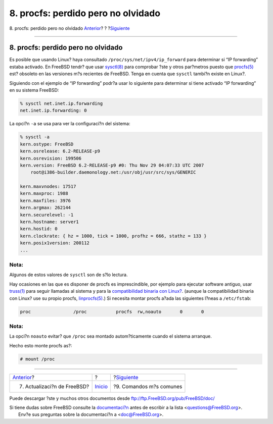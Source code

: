 ===================================
8. procfs: perdido pero no olvidado
===================================

.. raw:: html

   <div class="navheader">

8. procfs: perdido pero no olvidado
`Anterior <updates.html>`__?
?
?\ `Siguiente <commands.html>`__

--------------

.. raw:: html

   </div>

.. raw:: html

   <div class="sect1">

.. raw:: html

   <div class="titlepage" xmlns="">

.. raw:: html

   <div>

.. raw:: html

   <div>

8. procfs: perdido pero no olvidado
-----------------------------------

.. raw:: html

   </div>

.. raw:: html

   </div>

.. raw:: html

   </div>

Es posible que usando Linux? haya consultado
``/proc/sys/net/ipv4/ip_forward`` para determinar si “IP forwarding”
estaba activado. En FreeBSD tendr? que usar
`sysctl(8) <http://www.FreeBSD.org/cgi/man.cgi?query=sysctl&sektion=8>`__
para comprobar ?ste y otros par?metros puesto que
`procfs(5) <http://www.FreeBSD.org/cgi/man.cgi?query=procfs&sektion=5>`__
est? obsoleto en las versiones m?s recientes de FreeBSD. Tenga en cuenta
que ``sysctl`` tambi?n existe en Linux?.

Siguiendo con el ejemplo de “IP forwarding” podr?a usar lo siguiente
para determinar si tiene activado “IP forwarding” en su sistema FreeBSD:

.. code:: screen

    % sysctl net.inet.ip.forwarding
    net.inet.ip.forwarding: 0

La opci?n ``-a`` se usa para ver la configuraci?n del sistema:

.. code:: screen

    % sysctl -a
    kern.ostype: FreeBSD
    kern.osrelease: 6.2-RELEASE-p9
    kern.osrevision: 199506
    kern.version: FreeBSD 6.2-RELEASE-p9 #0: Thu Nov 29 04:07:33 UTC 2007
        root@i386-builder.daemonology.net:/usr/obj/usr/src/sys/GENERIC

    kern.maxvnodes: 17517
    kern.maxproc: 1988
    kern.maxfiles: 3976
    kern.argmax: 262144
    kern.securelevel: -1
    kern.hostname: server1
    kern.hostid: 0
    kern.clockrate: { hz = 1000, tick = 1000, profhz = 666, stathz = 133 }
    kern.posix1version: 200112
    ...

.. raw:: html

   <div class="note" xmlns="">

Nota:
~~~~~

Algunos de estos valores de ``sysctl`` son de s?lo lectura.

.. raw:: html

   </div>

Hay ocasiones en las que es disponer de procfs es imprescindible, por
ejemplo para ejecutar software antiguo, usar
`truss(1) <http://www.FreeBSD.org/cgi/man.cgi?query=truss&sektion=1>`__
para seguir llamadas al sistema y para la `compatibilidad binaria con
Linux? <../../../../doc/en_US.ISO8859-1/books/handbook/linuxemu.html>`__.
(aunque la compatibilidad binaria con Linux? use su propio procfs,
`linprocfs(5) <http://www.FreeBSD.org/cgi/man.cgi?query=linprocfs&sektion=5>`__.)
Si necesita montar procfs a?ada las siguientes l?neas a ``/etc/fstab``:

.. code:: screen

    proc                /proc           procfs  rw,noauto       0       0

.. raw:: html

   <div class="note" xmlns="">

Nota:
~~~~~

La opci?n ``noauto`` evitar? que ``/proc`` sea montado autom?ticamente
cuando el sistema arranque.

.. raw:: html

   </div>

Hecho esto monte procfs as?:

.. code:: screen

    # mount /proc

.. raw:: html

   </div>

.. raw:: html

   <div class="navfooter">

--------------

+--------------------------------+---------------------------+------------------------------------+
| `Anterior <updates.html>`__?   | ?                         | ?\ `Siguiente <commands.html>`__   |
+--------------------------------+---------------------------+------------------------------------+
| 7. Actualizaci?n de FreeBSD?   | `Inicio <index.html>`__   | ?9. Comandos m?s comunes           |
+--------------------------------+---------------------------+------------------------------------+

.. raw:: html

   </div>

Puede descargar ?ste y muchos otros documentos desde
ftp://ftp.FreeBSD.org/pub/FreeBSD/doc/

| Si tiene dudas sobre FreeBSD consulte la
  `documentaci?n <http://www.FreeBSD.org/docs.html>`__ antes de escribir
  a la lista <questions@FreeBSD.org\ >.
|  Env?e sus preguntas sobre la documentaci?n a <doc@FreeBSD.org\ >.
